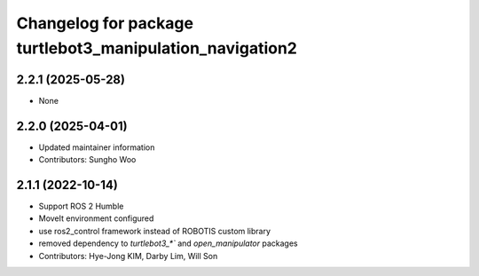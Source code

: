 ^^^^^^^^^^^^^^^^^^^^^^^^^^^^^^^^^^^^^^^^^^^^^^^^^^^^^^^^^
Changelog for package turtlebot3_manipulation_navigation2
^^^^^^^^^^^^^^^^^^^^^^^^^^^^^^^^^^^^^^^^^^^^^^^^^^^^^^^^^

2.2.1 (2025-05-28)
------------------
* None

2.2.0 (2025-04-01)
------------------
* Updated maintainer information
* Contributors: Sungho Woo

2.1.1 (2022-10-14)
------------------
* Support ROS 2 Humble
* MoveIt environment configured
* use ros2_control framework instead of ROBOTIS custom library
* removed dependency to `turtlebot3_*`` and `open_manipulator` packages
* Contributors: Hye-Jong KIM, Darby Lim, Will Son
